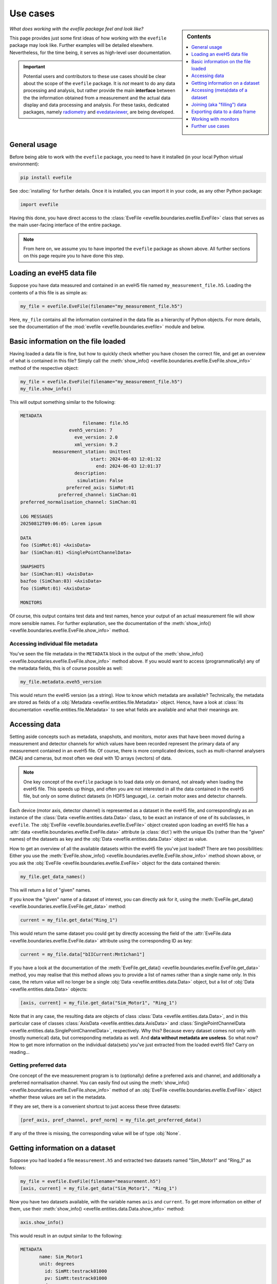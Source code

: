 .. _use_cases:

=========
Use cases
=========

.. sidebar:: Contents

    .. contents::
        :local:
        :depth: 1


*What does working with the evefile package feel and look like?*

This page provides just some first ideas of how working with the ``evefile`` package may look like. Further examples will be detailed elsewhere. Nevertheless, for the time being, it serves as high-level user documentation.


.. important::

    Potential users and contributors to these use cases should be clear about the scope of the ``evefile`` package. It is *not* meant to do any data processing and analysis, but rather provide the main **interface** between the the information obtained from a measurement and the actual data display and data processing and analysis. For these tasks, dedicated packages, namely `radiometry <https://docs.radiometry.de>`_ and `evedataviewer <https://evedataviewer.docs.radiometry.de>`_, are being developed.


General usage
=============

Before being able to work with the ``evefile`` package, you need to have it installed (in your local Python virtual environment):


.. code-block:: bash

    pip install evefile


See :doc:`installing` for further details. Once it is installed, you can import it in your code, as any other Python package:


.. code-block::

    import evefile


Having this done, you have direct access to the :class:`EveFile <evefile.boundaries.evefile.EveFile>` class that serves as the main user-facing interface of the entire package.


.. note::

    From here on, we assume you to have imported the ``evefile`` package as shown above. All further sections on this page require you to have done this step.


Loading an eveH5 data file
==========================

Suppose you have data measured and contained in an eveH5 file named ``my_measurement_file.h5``. Loading the contents of a this file is as simple as:


.. code-block::

    my_file = evefile.EveFile(filename="my_measurement_file.h5")


Here, ``my_file`` contains all the information contained in the data file as a hierarchy of Python objects. For more details, see the documentation of the :mod:`evefile <evefile.boundaries.evefile>` module and below.


Basic information on the file loaded
====================================

Having loaded a data file is fine, but how to quickly check whether you have chosen the correct file, and get an overview of what is contained in this file? Simply call the :meth:`show_info() <evefile.boundaries.evefile.EveFile.show_info>` method of the respective object:


.. code-block::

    my_file = evefile.EveFile(filename="my_measurement_file.h5")
    my_file.show_info()


This will output something similar to the following:


.. code-block:: none

    METADATA
                           filename: file.h5
                      eveh5_version: 7
                        eve_version: 2.0
                        xml_version: 9.2
                measurement_station: Unittest
                              start: 2024-06-03 12:01:32
                                end: 2024-06-03 12:01:37
                        description:
                         simulation: False
                     preferred_axis: SimMot:01
                  preferred_channel: SimChan:01
    preferred_normalisation_channel: SimChan:01

    LOG MESSAGES
    20250812T09:06:05: Lorem ipsum

    DATA
    foo (SimMot:01) <AxisData>
    bar (SimChan:01) <SinglePointChannelData>

    SNAPSHOTS
    bar (SimChan:01) <AxisData>
    bazfoo (SimChan:03) <AxisData>
    foo (SimMot:01) <AxisData>

    MONITORS


Of course, this output contains test data and test names, hence your output of an actual measurement file will show more sensible names. For further explanation, see the documentation of the :meth:`show_info() <evefile.boundaries.evefile.EveFile.show_info>` method.


Accessing individual file metadata
----------------------------------

You've seen the file metadata in the ``METADATA`` block in the output of the :meth:`show_info() <evefile.boundaries.evefile.EveFile.show_info>` method above. If you would want to access (programmatically) any of the metadata fields, this is of course possible as well:


.. code-block::

    my_file.metadata.eveh5_version


This would return the eveH5 version (as a string). How to know which metadata are available? Technically, the metadata are stored as fields of a :obj:`Metadata <evefile.entities.file.Metadata>` object. Hence, have a look at :class:`its documentation <evefile.entities.file.Metadata>` to see what fields are available and what their meanings are.


Accessing data
==============

Setting aside concepts such as metadata, snapshots, and monitors, motor axes that have been moved during a measurement and detector channels for which values have been recorded represent the primary data of any measurement contained in an eveH5 file. Of course, there is more complicated devices, such as multi-channel analysers (MCA) and cameras, but most often we deal with 1D arrays (vectors) of data.

.. note::

    One key concept of the ``evefile`` package is to load data only on demand, not already when loading the eveH5 file. This speeds up things, and often you are not interested in all the data contained in the eveH5 file, but only on some distinct datasets (in HDF5 language), *i.e.* certain motor axes and detector channels.


Each device (motor axis, detector channel) is represented as a dataset in the eveH5 file, and correspondingly as an instance of the :class:`Data <evefile.entities.data.Data>` class, to be exact an instance of one of its subclasses, in ``evefile``. The :obj:`EveFile <evefile.boundaries.evefile.EveFile>` object created upon loading an eveH5 file has a :attr:`data <evefile.boundaries.evefile.EveFile.data>` attribute (a :class:`dict`) with the unique IDs (rather than the "given" names) of the datasets as key and the :obj:`Data <evefile.entities.data.Data>` object as value.

How to get an overview of all the available datasets within the eveH5 file you've just loaded? There are two possibilities: Either you use the :meth:`EveFile.show_info() <evefile.boundaries.evefile.EveFile.show_info>` method shown above, or you ask the :obj:`EveFile <evefile.boundaries.evefile.EveFile>` object for the data contained therein:


.. code-block::

    my_file.get_data_names()


This will return a list of "given" names.

If you know the "given" name of a dataset of interest, you can directly ask for it, using the :meth:`EveFile.get_data() <evefile.boundaries.evefile.EveFile.get_data>` method:


.. code-block::

    current = my_file.get_data("Ring_1")


This would return the same dataset you could get by directly accessing the field of the :attr:`EveFile.data <evefile.boundaries.evefile.EveFile.data>` attribute using the corresponding ID as key:


.. code-block::

    current = my_file.data["bIICurrent:Mnt1chan1"]


If you have a look at the documentation of the :meth:`EveFile.get_data() <evefile.boundaries.evefile.EveFile.get_data>` method, you may realise that this method allows you to provide a list of names rather than a single name only. In this case, the return value will no longer be a single :obj:`Data <evefile.entities.data.Data>` object, but a list of :obj:`Data <evefile.entities.data.Data>` objects:


.. code-block::

    [axis, current] = my_file.get_data("Sim_Motor1", "Ring_1")


Note that in any case, the resulting data are objects of class :class:`Data <evefile.entities.data.Data>`, and in this particular case of classes :class:`AxisData <evefile.entities.data.AxisData>` and :class:`SinglePointChannelData <evefile.entities.data.SinglePointChannelData>`, respectively. Why this? Because every dataset comes not only with (mostly numerical) data, but corresponding metadata as well. And **data without metadata are useless**. So what now? How to get more information on the individual data(sets) you've just extracted from the loaded eveH5 file? Carry on reading...


Getting preferred data
----------------------

One concept of the eve measurement program is to (optionally) define a preferred axis and channel, and additionally a preferred normalisation channel. You can easily find out using the :meth:`show_info() <evefile.boundaries.evefile.EveFile.show_info>` method of an :obj:`EveFile <evefile.boundaries.evefile.EveFile>` object whether these values are set in the metadata.

If they are set, there is a convenient shortcut to just access these three datasets:


.. code-block::

    [pref_axis, pref_channel, pref_norm] = my_file.get_preferred_data()


If any of the three is missing, the corresponding value will be of type :obj:`None`.


Getting information on a dataset
================================

Suppose you had loaded a file ``measurement.h5`` and extracted two datasets named "Sim_Motor1" and "Ring_1" as follows:


.. code-block::

    my_file = evefile.EveFile(filename="measurement.h5")
    [axis, current] = my_file.get_data("Sim_Motor1", "Ring_1")


Now you have two datasets available, with the variable names ``axis`` and ``current``. To get more information on either of them, use their :meth:`show_info() <evefile.entities.data.Data.show_info>` method:


.. code-block::

    axis.show_info()


This would result in an output similar to the following:


.. code-block:: none

    METADATA
           name: Sim_Motor1
           unit: degrees
             id: SimMt:testrack01000
             pv: SimMt:testrack01000
    access_mode: ca
       deadband: 0.0

    FIELDS
    data
    position_counts
    set_values


The same you could do for the channel (the ring current):

.. code-block::

    current.show_info()


This would result in an output similar to the following:


.. code-block:: none

    METADATA
           name: Ring_1
           unit: mA
             id: bIICurrent:Mnt1chan1
             pv: bIICurrent:Mnt1.VAL
    access_mode: ca

    FIELDS
    data
    position_counts


What does all this tell you? Well: Every :obj:`Data <evefile.entities.data.Data>` object has metadata that are represented in the block ``METADATA`` above with their fields and field contents. Furthermore, it has a series of fields, usually ``position_counts`` and ``data``, with the latter containing the actual data and the former the position counts (the main quantisation axis of all the data of a scan). For how to access the metadata and data, keep reading.


Accessing (meta)data of a dataset
=================================

Suppose you had loaded a file ``measurement.h5`` and extracted two datasets named "Sim_Motor1" and "Ring_1" as before:


.. code-block::

    my_file = evefile.EveFile(filename="measurement.h5")
    [axis, current] = my_file.get_data("Sim_Motor1", "Ring_1")


Now you have two datasets available, with the variable names ``axis`` and ``current``. Every dataset is an instance of the (subclass of the) class :obj:`Data <evefile.entities.data.Data>`, with metadata and data.


Metadata
--------

Access each of the metadata fields as follows, as the metadata are an object of (a subclass of) class :class:`Metadata <evefile.entities.metadata.Metadata>`:


.. code-block::

    axis.metadata.unit


This would, for example, give you the unit (as string) corresponding to the axis values -- quite helpful for automatically creating axis labels, for example.


Data
----

Every dataset contains data, often numeric data in form of a 1D array (vector), and all datasets except monitors position counts as reference for the individual data entries.

Hence, to get access directly to the data, simply access the field (attribute) named ``data``:


.. code-block::

    axis.data


This would return an array (:class:`numpy.ndarray`) with the data.


.. important::

    While it may seem convenient to store the (numerical) data of a dataset in a separate variable, always keep the context of the :obj:`Data <evefile.entities.data.Data>` object, as otherwise, you will loose all the metadata. Remember: **Data without metadata are useless**.


Joining (aka "filling") data
============================

For each motor axis and detector channel, in the original eveH5 file only those values appear---together with a "position" (PosCount) value---that have actually been set or measured. Hence, the number of values (*i.e.*, the length of the data vector) will generally be different for different devices. To be able to plot arbitrary data against each other, the corresponding data vectors need to be commensurate. If this is not the case, they need to be brought to the same dimensions (*i.e.*, "joined", originally somewhat misleadingly termed "filled").

To be exact, being commensurate is only a necessary, but not a sufficient criterion, as not only the shape needs to be commensurate, but the indices (in this case the positions) be identical.

For further details and background on joining, see the documentation of the :mod:`joining <evefile.controllers.joining>` module. And be aware that *joining is far from being a trivial concept*.

Without further ado, if you know the names (or alternatively the IDs) of the datasets in your eveH5 file that you need to be joined, use the method :meth:`EveFile.get_joined_data() <evefile.boundaries.evefile.EveFile.get_joined_data>` and provide both, the list of names of the data(sets) and (optionally) the join mode:


.. code-block::

    [axis, current, lifetime] = my_file.get_joined_data(
        data=["Sim_Motor1", "Ring_1", "Lebensdauer_1"],
        mode="AxisOrChannelPositions"
    )


The result, as you can see here, will be as many datasets with joined data as you asked for. Each of these datasets is a subclass of :class:`MeasureData <evefile.entities.data.MeasureData>` and *a copy of the original data* contained in your :obj:`EveFile <evefile.boundaries.evefile.EveFile>` object (the beast you access via ``my_file`` in the code examples).


.. note::

    There are currently several different join modes implemented, and they have been renamed from the previous "fill modes". As said above, joining is far from trivial, and everybody using this feature is strongly advised to read the documentation available in the :mod:`joining <evefile.controllers.joining>` module.


Exporting data to a data frame
==============================


.. important::

    While working with a Pandas DataFrame may seem convenient, you're loosing basically all the relevant metadata of the datasets. Remember: **Data without metadata are useless**. Hence, this method is rather a convenience method to be backwards-compatible to older interfaces, but it is explicitly *not* suggested for extensive use.


.. code-block::

    axis_df = axis.get_dataframe()


.. code-block::

    df = my_file.get_dataframe(
        data=["Sim_Motor1", "Ring_1", "Lebensdauer_1"],
        mode="AxisOrChannelPositions"
    )


.. code-block::

    all_knowing_dataframe = my_file.get_dataframe()

Working with monitors
=====================

(and: what are monitors, anyway?)



Further use cases
=================

For now, just a list of use cases to be detailed:

* ...